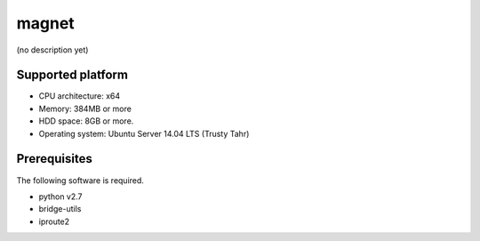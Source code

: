 magnet
======

(no description yet)

Supported platform
------------------

- CPU architecture: x64
- Memory: 384MB or more
- HDD space: 8GB or more.
- Operating system: Ubuntu Server 14.04 LTS (Trusty Tahr)

Prerequisites
-------------

The following software is required.

- python v2.7
- bridge-utils
- iproute2



